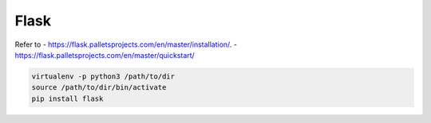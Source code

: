 Flask
=====

Refer to
- `<https://flask.palletsprojects.com/en/master/installation/>`_.
- `<https://flask.palletsprojects.com/en/master/quickstart/>`_

.. code-block:: bash

  virtualenv -p python3 /path/to/dir
  source /path/to/dir/bin/activate
  pip install flask
